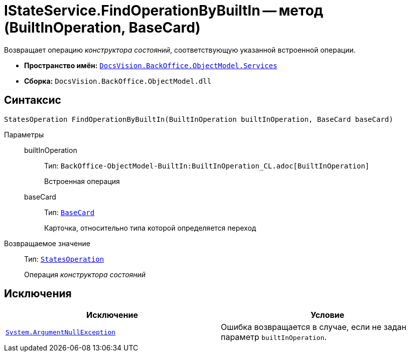 = IStateService.FindOperationByBuiltIn -- метод (BuiltInOperation, BaseCard)

Возвращает операцию _конструктора состояний_, соответствующую указанной встроенной операции.

* *Пространство имён:* `xref:BackOffice-ObjectModel-Services-Entities:Services_NS.adoc[DocsVision.BackOffice.ObjectModel.Services]`
* *Сборка:* `DocsVision.BackOffice.ObjectModel.dll`

== Синтаксис

[source,csharp]
----
StatesOperation FindOperationByBuiltIn(BuiltInOperation builtInOperation, BaseCard baseCard)
----

Параметры::
builtInOperation:::
Тип: `BackOffice-ObjectModel-BuiltIn:BuiltInOperation_CL.adoc[BuiltInOperation]`
+
Встроенная операция

baseCard:::
Тип: `xref:BackOffice-ObjectModel-BaseCard:BaseCard_CL.adoc[BaseCard]`
+
Карточка, относительно типа которой определяется переход

Возвращаемое значение::
Тип: `xref:BackOffice-ObjectModel-States:StatesOperation_CL.adoc[StatesOperation]`
+
Операция _конструктора состояний_

== Исключения

[cols=",",options="header"]
|===
|Исключение |Условие
|`http://msdn.microsoft.com/ru-ru/library/system.argumentnullexception.aspx[System.ArgumentNullException]` |Ошибка возвращается в случае, если не задан параметр `builtInOperation`.
|===
